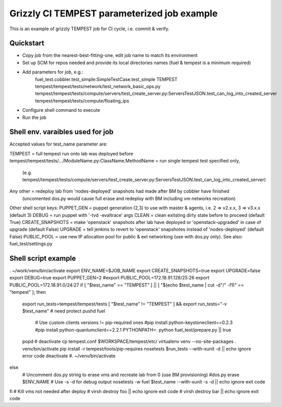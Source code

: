 ::

Grizzly CI TEMPEST parameterized job example
==============================================

This is an example of grizzly TEMPEST job for CI cycle, i.e. commit & verify.

Quickstart
----------

- Copy job from the nearest-best-fitting-one, edit job name to match its environment
- Set up SCM for repos needed and provide its local directories names (fuel & tempest is a minimum required)
- Add parameters for job, e.g.:
      fuel_test.cobbler.test_simple:SimpleTestCase.test_simple
      TEMPEST
      tempest/tempest/tests/network/test_network_basic_ops.py
      tempest/tempest/tests/compute/servers/test_create_server.py:ServersTestJSON.test_can_log_into_created_server
      tempest/tempest/tests/compute/floating_ips
- Configure shell command to execute
- Run the job

Shell env. varaibles used for job
-------------------------------------------------------

Accepted values for test_name parameter are:

TEMPEST                                      = full tempest run onto lab was deployed before
tempest/tempest/tests/.../ModuleName.py:ClassName.MethodName = run single tempest test specified only, 
                                            (e.g. tempest/tempest/tests/compute/servers/test_create_server.py:ServersTestJSON.test_can_log_into_created_server)
Any other                                    = redeploy lab from 'nodes-deployed' snapshots had made after BM by cobbler have finished
                                            (uncomented dos.py would cause full erase and redeploy with BM including vm networks recreation)

Other shell script keys:
PUPPET_GEN				     = puppet generation (2,3) to use with master & agents, i.e. 2 => v2.x.x, 3 => v3.x.x (default 3)
DEBUG                                        = run puppet with '-tvd -evaltrace' args
CLEAN                                        = clean exitsting dirty state before to proceed (default True)
CREATE_SNAPSHOTS                             = make 'openstack' snapshots after lab have deployed or 'openstack-upgraded' in case of upgrade (default False)
UPGRADE                                      = tell jenkins to revert to 'openstack' snapshotes instead of 'nodes-deployed' (default False)
PUBLIC_POOL                                  = use new IP allocation pool for public & ext networking (use with dos.py only). See also: fuel_test/settings.py

Shell script example
--------------------

. ~/work/venv/bin/activate
export ENV_NAME=$JOB_NAME
export CREATE_SNAPSHOTS=true
export UPGRADE=false
export DEBUG=true
export PUPPET_GEN=2
#export PUBLIC_POOL=172.18.91.128/25:26
export PUBLIC_POOL=172.18.91.0/24:27
if [ "$test_name" == "TEMPEST" ] || [ "$(echo $test_name | cut -d"/" -f1)" == "tempest" ]; then
  export run_tests=tempest/tempest/tests
  [ "$test_name" != "TEMPEST" ] && export run_tests="-v $test_name"
  # need protect 
  pushd fuel
    # Use custom clients versions != pip-required ones
    #pip install python-keystoneclient==0.2.3
    #pip install python-quantumclient==2.2.1 
    PYTHONPATH=. python fuel_test/prepare.py || true
  popd
  #
  deactivate
  cp tempest.conf $WORKSPACE/tempest/etc/
  virtualenv venv --no-site-packages
  . venv/bin/activate
  pip install -r tempest/tools/pip-requires
  nosetests $run_tests --with-xunit -d || echo ignore error code
  deactivate
  #. ~/venv/bin/activate
else
  # Uncomment dos.py string to erase vms and recreate lab from 0 (use BM provisioning)
  #dos.py erase $ENV_NAME
  # Use -s -d for debug output
  nosetests -w fuel $test_name --with-xunit -s -d || echo ignore exit code
fi
# Kill vms not needed after deploy
#  virsh destroy foo || echo ignore exit code
#  virsh destroy bar || echo ignore exit code


